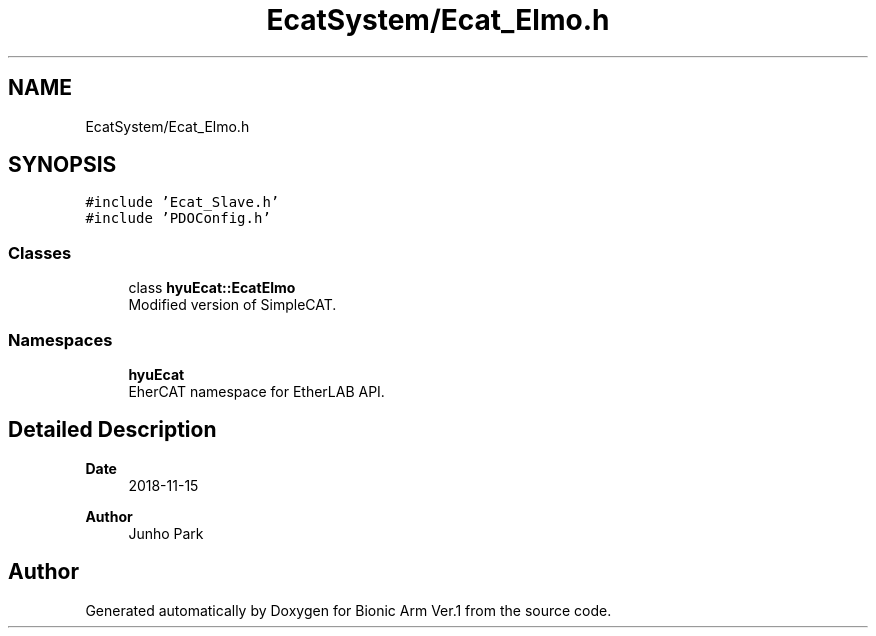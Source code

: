 .TH "EcatSystem/Ecat_Elmo.h" 3 "Tue May 12 2020" "Version 1.0.0" "Bionic Arm Ver.1" \" -*- nroff -*-
.ad l
.nh
.SH NAME
EcatSystem/Ecat_Elmo.h
.SH SYNOPSIS
.br
.PP
\fC#include 'Ecat_Slave\&.h'\fP
.br
\fC#include 'PDOConfig\&.h'\fP
.br

.SS "Classes"

.in +1c
.ti -1c
.RI "class \fBhyuEcat::EcatElmo\fP"
.br
.RI "Modified version of SimpleCAT\&. "
.in -1c
.SS "Namespaces"

.in +1c
.ti -1c
.RI " \fBhyuEcat\fP"
.br
.RI "EherCAT namespace for EtherLAB API\&. "
.in -1c
.SH "Detailed Description"
.PP 

.PP
\fBDate\fP
.RS 4
2018-11-15 
.RE
.PP
\fBAuthor\fP
.RS 4
Junho Park 
.RE
.PP

.SH "Author"
.PP 
Generated automatically by Doxygen for Bionic Arm Ver\&.1 from the source code\&.
